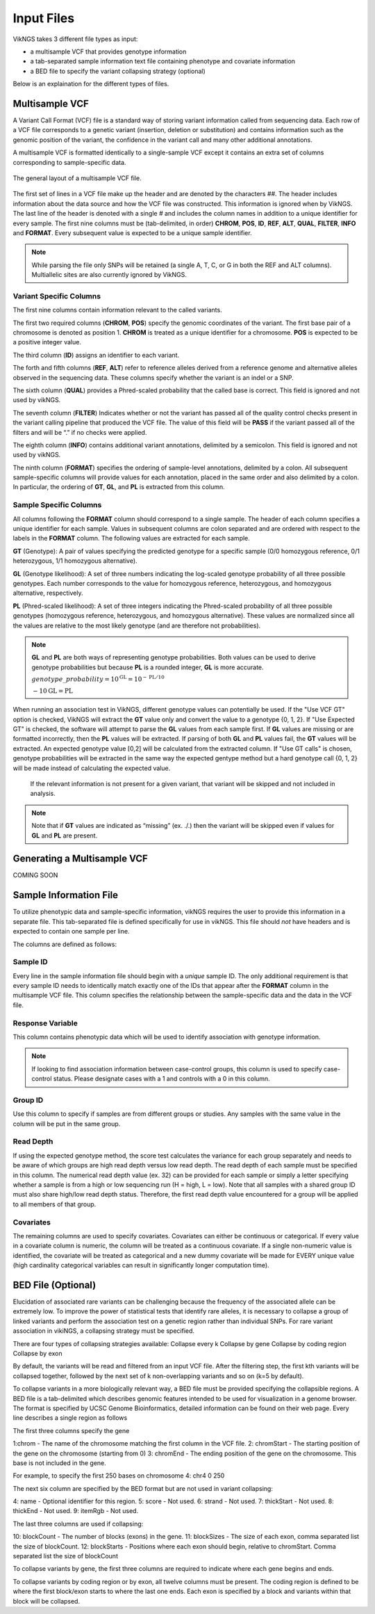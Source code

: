 .. _input:

Input Files
==================================

VikNGS takes 3 different file types as input:

* a multisample VCF that provides genotype information

* a tab-separated sample information text file containing phenotype and covariate information

* a BED file to specify the variant collapsing strategy (optional)

Below is an explaination for the different types of files.


.. _multisample_vcf:

Multisample VCF
---------------

A Variant Call Format (VCF) file is a standard way of storing variant information called from sequencing data. Each row of a VCF file corresponds to a genetic variant (insertion, deletion or substitution) and contains information such as the genomic position of the variant, the confidence in the variant call and many other additional annotations.

A multisample VCF is formatted identically to a single-sample VCF except it contains an extra set of columns corresponding to sample-specific data.

.. figure:: resources/vcf_layout.png
   :alt: Multsample VCF Layout
   :align: center

   The general layout of a multisample VCF file.

The first set of lines in a VCF file make up the header and are denoted by the characters *##*. The header includes information about the data source and how the VCF file was constructed. This information is ignored when by VikNGS. The last line of the header is denoted with a single *#* and includes the column names in addition to a unique identifier for every sample. The first nine columns must be (tab-delimited, in order) **CHROM**, **POS**, **ID**, **REF**, **ALT**, **QUAL**, **FILTER**, **INFO** and **FORMAT**. Every subsequent value is expected to be a unique sample identifier.

.. code-block:: python
   :caption: *Example of a multisample VCF*

    ##fileformat=VCFv4.1
    ##FILTER=<ID=PASS,Description="All filters passed">
    ##FORMAT=<ID=GT,Number=1,Type=String,Description="Genotype">
    ##FORMAT=<ID=GL,Number=.,Type=Integer,Description="Genotype Likelihood">
    ##FORMAT=<ID=PL,Number=G,Type=Integer,Description="Normalized, Phred-scaled likelihoods">
    #CHROM	POS	ID	REF	ALT	QUAL	FILTER	INFO	FORMAT	SAMPLE_1_ID	SAMPLE_2_ID	...
      22	160036	snp_1	A	C	.	PASS	.	GT:PL:GL	0/0:0,15,73:.	1/1:50,8,0:-5,-0.84,-0.07
      22	160408	snp_2	T	C	.	PASS	.	GT:PL	./.:.	0/0:0,36,248
      22	160612	snp_2	C	G	.	PASS	.	GT:GL	0/1:-0.48,-0.48,-0.48	1/1::-4.4,-0.27,-0.33

.. note::
 While parsing the file only SNPs will be retained (a single A, T, C, or G in both the REF and ALT columns). Multiallelic sites are also currently ignored by VikNGS.

Variant Specific Columns
~~~~~~~~~~~~~~~~~~~~~~~~

The first nine columns contain information relevant to the called variants.

The first two required columns (**CHROM**, **POS**) specify the genomic coordinates of the variant. The first base pair of a chromosome is denoted as position 1. **CHROM** is treated as a unique identifier for a chromosome. **POS** is expected to be a positive integer value.

The third column (**ID**) assigns an identifier to each variant.

The forth and fifth columns (**REF**, **ALT**) refer to reference alleles derived from a reference genome and alternative alleles observed in the sequencing data. These columns specify whether the variant is an indel or a SNP. 

The sixth column (**QUAL**) provides a Phred-scaled probability that the called base is correct. This field is ignored and not used by vikNGS.

The seventh column (**FILTER**) Indicates whether or not the variant has passed all of the quality control checks present in the variant calling pipeline that produced the VCF file. The value of this field will be **PASS** if the variant passed all of the filters and will be “.” if no checks were applied.

The eighth column (**INFO**) contains additional variant annotations, delimited by a semicolon. This field is ignored and not used by vikNGS.

The ninth column (**FORMAT**) specifies the ordering of sample-level annotations, delimited by a colon. All subsequent sample-specific columns will provide values for each annotation, placed in the same order and also delimited by a colon. In particular, the ordering of **GT**, **GL**, and **PL** is extracted from this column.

Sample Specific Columns
~~~~~~~~~~~~~~~~~~~~~~~~

All columns following the **FORMAT** column should correspond to a single sample. The header of each column specifies a unique identifier for each sample. Values in subsequent columns are colon separated and are ordered with respect to the labels in the **FORMAT** column. The following values are extracted for each sample.

**GT** (Genotype): A pair of values specifying the predicted genotype for a specific sample (0/0 homozygous reference, 0/1 heterozygous, 1/1 homozygous alternative).

**GL** (Genotype likelihood): A set of three numbers indicating the log-scaled genotype probability of all three possible genotypes. Each number corresponds to the value for homozygous reference, heterozygous, and homozygous alternative, respectively.

**PL** (Phred-scaled likelihood): A set of three integers indicating the Phred-scaled probability of all three possible genotypes (homozygous reference, heterozygous, and homozygous alternative). These values are normalized since all the values are relative to the most likely genotype (and are therefore not probabilities).

.. note::
    **GL** and **PL** are both ways of representing genotype probabilities. Both values can be used to derive genotype probabilities but because **PL** is a rounded integer, **GL** is more accurate.

    :math:`genotype\_probability=10^{\textbf{GL}}=10^{-\textbf{PL}/10}`

    :math:`-10\textbf{GL}=\textbf{PL}`

When running an association test in VikNGS, different genotype values can potentially be used. If the "Use VCF GT" option is checked, VikNGS will extract the **GT** value only and convert the value to a genotype {0, 1, 2}. If "Use Expected GT" is checked, the software will attempt to parse the **GL** values from each sample first. If **GL** values are missing or are formatted incorrectly, then the **PL** values will be extracted. If parsing of both **GL** and **PL** values fail, the **GT** values will be extracted. An expected genotype value [0,2] will be calculated from the extracted column. If "Use GT calls" is chosen, genotype probabilities will be extracted in the same way the expected gentype method but a hard genotype call {0, 1, 2} will be made instead of calculating the expected value. 

 If the relevant information is not present for a given variant, that variant will be skipped and not included in analysis.

.. note::
    Note that if **GT** values are indicated as “missing” (ex. ./.) then the variant will be skipped even if values for **GL** and **PL** are present.

.. _make_vcf:

Generating a Multisample VCF
------------------------------------

COMING SOON


.. _sample_info:

Sample Information File
-----------------------

To utilize phenotypic data and sample-specific information, vikNGS requires the user to provide this information in a separate file. This tab-separated file is defined specifically for use in vikNGS. This file should *not* have headers and is expected to contain one sample per line.
    
The columns are defined as follows:

Sample ID
~~~~~~~~~
Every line in the sample information file should begin with a *unique* sample ID. The only additional requirement is that every sample ID needs to identically match exactly one of the IDs that appear after the **FORMAT** column in the multisample VCF file. This column specifies the relationship between the sample-specific data and the data in the VCF file.

Response Variable
~~~~~~~~~~~~~~~~~
This column contains phenotypic data which will be used to identify association with genotype information.

.. note:: 
    If looking to find association information between case-control groups, this column is used to specify case-control status. Please designate cases with a 1 and controls with a 0 in this column.

Group ID
~~~~~~~~
Use this column to specify if samples are from different groups or studies. Any samples with the same value in the column will be put in the same group.


Read Depth
~~~~~~~~~~
If using the expected genotype method, the score test calculates the variance for each group separately and needs to be aware of which groups are high read depth versus low read depth. The read depth of each sample must be specified in this column. The numerical read depth value (ex. 32) can be provided for each sample or simply a letter specifying whether a sample is from a high or low sequencing run (H = high, L = low). Note that all samples with a shared group ID must also share high/low read depth status. Therefore, the first read depth value encountered for a group will be applied to all members of that group.

Covariates
~~~~~~~~~~
The remaining columns are used to specify covariates. Covariates can either be continuous or categorical. If every value in a covariate column is numeric, the column will be treated as a continuous covariate. If a single non-numeric value is identified, the covariate will be treated as categorical and a new dummy covariate will be made for EVERY unique value (high cardinality categorical variables can result in significantly longer computation time).


BED File (Optional)
-----------------------

Elucidation of associated rare variants can be challenging because the frequency of the associated allele can be extremely low. To improve the power of statistical tests that identify rare alleles, it is necessary to collapse a group of linked variants and perform the association test on a genetic region rather than individual SNPs. For rare variant association in vikiNGS, a collapsing strategy must be specified.

There are four types of collapsing strategies available:
Collapse every k
Collapse by gene
Collapse by coding region
Collapse by exon

By default, the variants will be read and filtered from an input VCF file. After the filtering step, the first kth variants will be collapsed together, followed by the next set of k non-overlapping variants and so on (k=5 by default).

To collapse variants in a more biologically relevant way, a BED file must be provided specifying the collapsible regions. A BED file is a tab-delimited which describes genomic features intended to be used for visualization in a genome browser. The format is specified by UCSC Genome Bioinformatics, detailed information can be found on their web page. Every line describes a single region as follows

The first three columns specify the gene 

1:chrom - The name of the chromosome matching the first column in the VCF file.
2: chromStart - The starting position of the gene on the chromosome (starting from 0)
3: chromEnd - The ending position of the gene on the chromosome. This base is not included in the gene.

For example, to specify the first 250 bases on chromosome 4:
chr4    0    250

The next six column are specified by the BED format but are not used in variant collapsing:

4: name - Optional identifier for this region.
5: score -  Not used.
6: strand - Not used.
7: thickStart - Not used.
8: thickEnd - Not used.
9: itemRgb - Not used.

The last three columns are used if collapsing:

10: blockCount - The number of blocks (exons) in the gene.
11: blockSizes - The size of each exon, comma separated list the size of blockCount.
12: blockStarts - Positions where each exon should begin, relative to chromStart. Comma separated list the size of blockCount


To collapse variants by gene, the first three columns are required to indicate where each gene begins and ends.

To collapse variants by coding region or by exon, all twelve columns must be present. The coding region is defined to be where the first block/exon starts to where the last one ends. Each exon is specified by a block and variants within that block will be collapsed.

